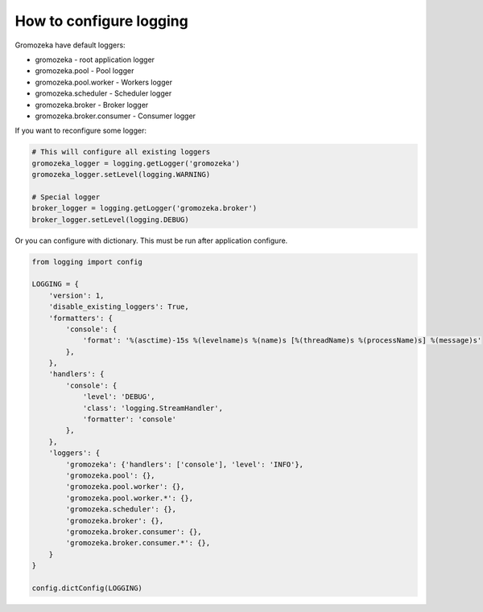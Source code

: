 How to configure logging
------------------------

Gromozeka have default loggers:

* gromozeka - root application logger
* gromozeka.pool - Pool logger
* gromozeka.pool.worker -  Workers logger
* gromozeka.scheduler - Scheduler logger
* gromozeka.broker - Broker logger
* gromozeka.broker.consumer - Consumer logger


If you want to reconfigure some logger:

.. code-block:: python

    # This will configure all existing loggers
    gromozeka_logger = logging.getLogger('gromozeka')
    gromozeka_logger.setLevel(logging.WARNING)

    # Special logger
    broker_logger = logging.getLogger('gromozeka.broker')
    broker_logger.setLevel(logging.DEBUG)

Or you can configure with dictionary. This must be run after application configure.

.. code-block:: python

    from logging import config

    LOGGING = {
        'version': 1,
        'disable_existing_loggers': True,
        'formatters': {
            'console': {
                'format': '%(asctime)-15s %(levelname)s %(name)s [%(threadName)s %(processName)s] %(message)s'
            },
        },
        'handlers': {
            'console': {
                'level': 'DEBUG',
                'class': 'logging.StreamHandler',
                'formatter': 'console'
            },
        },
        'loggers': {
            'gromozeka': {'handlers': ['console'], 'level': 'INFO'},
            'gromozeka.pool': {},
            'gromozeka.pool.worker': {},
            'gromozeka.pool.worker.*': {},
            'gromozeka.scheduler': {},
            'gromozeka.broker': {},
            'gromozeka.broker.consumer': {},
            'gromozeka.broker.consumer.*': {},
        }
    }

    config.dictConfig(LOGGING)